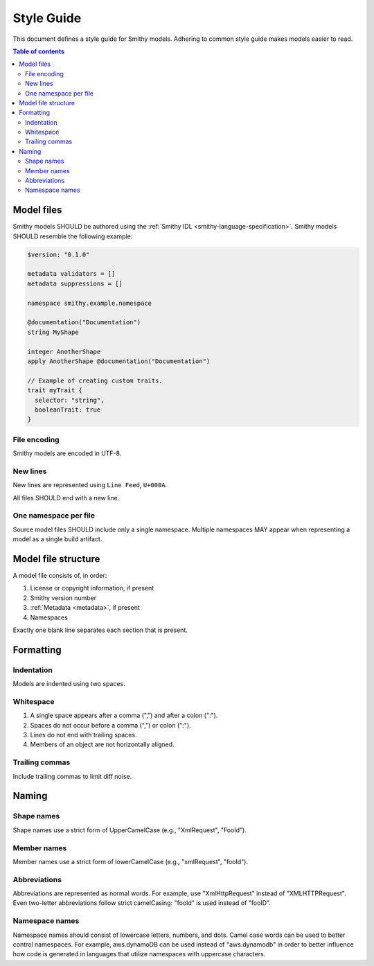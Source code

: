 ===========
Style Guide
===========

This document defines a style guide for Smithy models. Adhering to common
style guide makes models easier to read.

.. contents:: Table of contents
    :depth: 2
    :local:
    :backlinks: none


Model files
===========

Smithy models SHOULD be authored using the :ref:`Smithy IDL <smithy-language-specification>`.
Smithy models SHOULD resemble the following example:

.. code-block:: smithy

    $version: "0.1.0"

    metadata validators = []
    metadata suppressions = []

    namespace smithy.example.namespace

    @documentation("Documentation")
    string MyShape

    integer AnotherShape
    apply AnotherShape @documentation("Documentation")

    // Example of creating custom traits.
    trait myTrait {
      selector: "string",
      booleanTrait: true
    }


File encoding
-------------

Smithy models are encoded in UTF-8.


New lines
---------

New lines are represented using ``Line Feed``, ``U+000A``.

All files SHOULD end with a new line.


One namespace per file
----------------------

Source model files SHOULD include only a single namespace. Multiple namespaces
MAY appear when representing a model as a single build artifact.


Model file structure
====================

A model file consists of, in order:

1. License or copyright information, if present
2. Smithy version number
3. :ref:`Metadata <metadata>`, if present
4. Namespaces

Exactly one blank line separates each section that is present.


Formatting
==========


Indentation
-----------

Models are indented using two spaces.


Whitespace
----------

1. A single space appears after a comma (",") and after a colon (":").
2. Spaces do not occur before a comma (",") or colon (":").
3. Lines do not end with trailing spaces.
4. Members of an object are not horizontally aligned.


Trailing commas
---------------

Include trailing commas to limit diff noise.


Naming
======


Shape names
-----------

Shape names use a strict form of UpperCamelCase (e.g., "XmlRequest", "FooId").


Member names
------------

Member names use a strict form of lowerCamelCase (e.g., "xmlRequest", "fooId").


Abbreviations
-------------

Abbreviations are represented as normal words. For example, use
"XmlHttpRequest" instead of "XMLHTTPRequest". Even two-letter abbreviations
follow strict camelCasing: "fooId" is used instead of "fooID".


Namespace names
---------------

Namespace names should consist of lowercase letters, numbers, and dots.
Camel case words can be used to better control namespaces. For example,
aws.dynamoDB can be used instead of "aws.dynamodb" in order to better
influence how code is generated in languages that utilize namespaces
with uppercase characters.
